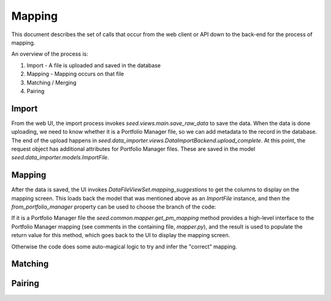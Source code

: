 Mapping
=======

This document describes the set of calls that occur from the web client or API
down to the back-end for the process of mapping.

An overview of the process is:

1. Import - A file is uploaded and saved in the database
2. Mapping - Mapping occurs on that file
3. Matching / Merging
4. Pairing

Import
------

From the web UI, the import process invokes `seed.views.main.save_raw_data` to save the data. When the data is
done uploading, we need to know whether it is a Portfolio Manager file, so we can add metadata to the record in the
database. The end of the upload happens in `seed.data_importer.views.DataImportBackend.upload_complete`. At this
point, the request object has additional attributes for Portfolio Manager files. These are saved in the model
`seed.data_importer.models.ImportFile`.

Mapping
-------

After the data is saved, the UI invokes `DataFileViewSet.mapping_suggestions` to get the columns to
display on the mapping screen. This loads back the model that was mentioned above as an `ImportFile` instance, and
then the `from_portfolio_manager` property can be used to choose the branch of the code:

If it is a Portfolio Manager file the `seed.common.mapper.get_pm_mapping` method provides a high-level interface to
the Portfolio Manager mapping (see comments in the containing file, `mapper.py`), and the result is used to populate
the return value for this method, which goes back to the UI to display the mapping screen.

Otherwise the code does some auto-magical logic to try and infer the "correct" mapping.

Matching
--------

.. todo:: document

Pairing
-------

.. todo:: document
